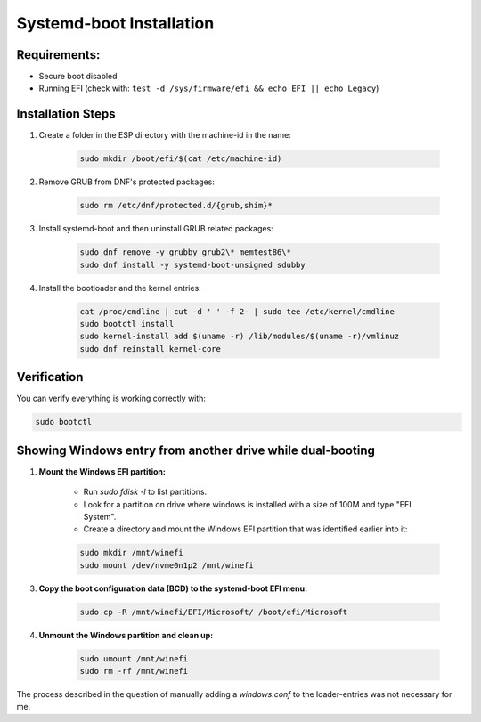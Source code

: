 Systemd-boot Installation
=========================

Requirements:
-------------

- Secure boot disabled
- Running EFI (check with: ``test -d /sys/firmware/efi && echo EFI || echo Legacy``)

Installation Steps
------------------

1. Create a folder in the ESP directory with the machine-id in the name:

    .. code-block:: shell

        sudo mkdir /boot/efi/$(cat /etc/machine-id)

2. Remove GRUB from DNF's protected packages:

    .. code-block:: shell

        sudo rm /etc/dnf/protected.d/{grub,shim}*

3. Install systemd-boot and then uninstall GRUB related packages:

    .. code-block:: shell

        sudo dnf remove -y grubby grub2\* memtest86\*
        sudo dnf install -y systemd-boot-unsigned sdubby

4. Install the bootloader and the kernel entries:

    .. code-block:: shell

        cat /proc/cmdline | cut -d ' ' -f 2- | sudo tee /etc/kernel/cmdline
        sudo bootctl install
        sudo kernel-install add $(uname -r) /lib/modules/$(uname -r)/vmlinuz
        sudo dnf reinstall kernel-core

Verification
------------

You can verify everything is working correctly with:

.. code-block:: shell

    sudo bootctl

Showing Windows entry from another drive while dual-booting
-----------------------------------------------------------

1. **Mount the Windows EFI partition:**

    - Run `sudo fdisk -l` to list partitions.
    - Look for a partition on drive where windows is installed with a size of 100M and type "EFI System".
    - Create a directory and mount the Windows EFI partition that was identified earlier into it:

    .. code-block:: shell
     
        sudo mkdir /mnt/winefi
        sudo mount /dev/nvme0n1p2 /mnt/winefi

3. **Copy the boot configuration data (BCD) to the systemd-boot EFI menu:**

    .. code-block:: shell
   
        sudo cp -R /mnt/winefi/EFI/Microsoft/ /boot/efi/Microsoft

4. **Unmount the Windows partition and clean up:**

    .. code-block:: shell
   
        sudo umount /mnt/winefi
        sudo rm -rf /mnt/winefi

The process described in the question of manually adding a `windows.conf` to the loader-entries was not necessary for me.


.. autosummary::
   :toctree: generated

   lumache
